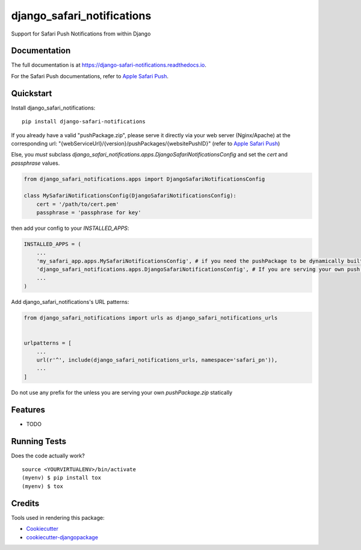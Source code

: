 =============================
django_safari_notifications
=============================

.. image:: https://badge.fury.io/py/django-safari-notifications.png
    :target: https://badge.fury.io/py/django-safari-notifications

.. image:: https://travis-ci.org/matiboy/django-safari-notifications.png?branch=master
    :target: https://travis-ci.org/matiboy/django-safari-notifications

Support for Safari Push Notifications from within Django

Documentation
-------------

The full documentation is at https://django-safari-notifications.readthedocs.io.

For the Safari Push documentations, refer to `Apple Safari Push`_.

Quickstart
----------

Install django_safari_notifications::

    pip install django-safari-notifications

If you already have a valid "pushPackage.zip", please serve it directly via your web server (Nginx/Apache) at the corresponding url: "{webServiceUrl}/{version}/pushPackages/{websitePushID}" (refer to `Apple Safari Push`_)

Else, you *must* subclass `django_safari_notifications.apps.DjangoSafariNotificationsConfig` and set the `cert` and `passphrase` values.

.. code-block:: python

    from django_safari_notifications.apps import DjangoSafariNotificationsConfig

    class MySafariNotificationsConfig(DjangoSafariNotificationsConfig):
        cert = '/path/to/cert.pem'
        passphrase = 'passphrase for key'

then add your config to your `INSTALLED_APPS`:

.. code-block:: python

    INSTALLED_APPS = (
        ...
        'my_safari_app.apps.MySafariNotificationsConfig', # if you need the pushPackage to be dynamically built
        'django_safari_notifications.apps.DjangoSafariNotificationsConfig', # If you are serving your own push package via Nginx
        ...
    )

Add django_safari_notifications's URL patterns:

.. code-block:: python

    from django_safari_notifications import urls as django_safari_notifications_urls


    urlpatterns = [
        ...
        url(r'^', include(django_safari_notifications_urls, namespace='safari_pn')),
        ...
    ]

Do not use any prefix for the unless you are serving your own `pushPackage.zip` statically

Features
--------

* TODO

Running Tests
-------------

Does the code actually work?

::

    source <YOURVIRTUALENV>/bin/activate
    (myenv) $ pip install tox
    (myenv) $ tox

Credits
-------

Tools used in rendering this package:

*  Cookiecutter_
*  `cookiecutter-djangopackage`_

.. _Cookiecutter: https://github.com/audreyr/cookiecutter
.. _`cookiecutter-djangopackage`: https://github.com/pydanny/cookiecutter-djangopackage


.. _`Apple Safari Push`: https://developer.apple.com/library/content/documentation/NetworkingInternet/Conceptual/NotificationProgrammingGuideForWebsites/PushNotifications/PushNotifications.html#//apple_ref/doc/uid/TP40013225-CH3-SW7

